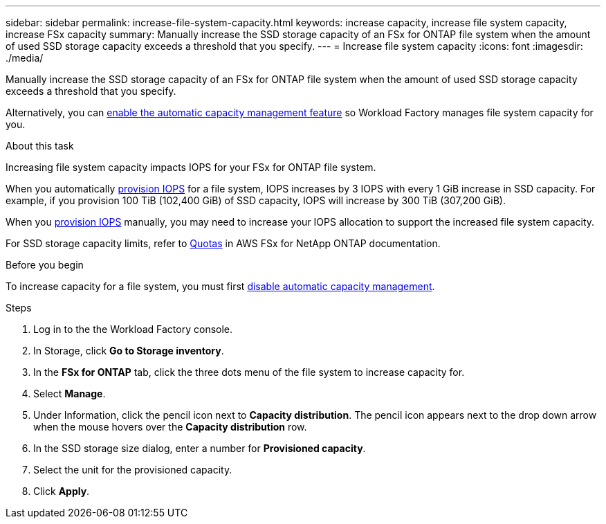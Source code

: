 ---
sidebar: sidebar
permalink: increase-file-system-capacity.html
keywords: increase capacity, increase file system capacity, increase FSx capacity
summary: Manually increase the SSD storage capacity of an FSx for ONTAP file system when the amount of used SSD storage capacity exceeds a threshold that you specify. 
---
= Increase file system capacity
:icons: font
:imagesdir: ./media/

[.lead]
Manually increase the SSD storage capacity of an FSx for ONTAP file system when the amount of used SSD storage capacity exceeds a threshold that you specify. 

Alternatively, you can link:enable-auto-capacity-management.html[enable the automatic capacity management feature] so Workload Factory manages file system capacity for you. 

.About this task
Increasing file system capacity impacts IOPS for your FSx for ONTAP file system. 

When you automatically link:provision-iops.html[provision IOPS] for a file system, IOPS increases by 3 IOPS with every 1 GiB increase in SSD capacity. For example, if you provision 100 TiB (102,400 GiB) of SSD capacity, IOPS will increase by 300 TiB (307,200 GiB). 

When you link:provision-iops.html[provision IOPS] manually, you may need to increase your IOPS allocation to support the increased file system capacity. 

For SSD storage capacity limits, refer to link:https://docs.aws.amazon.com/fsx/latest/ONTAPGuide/limits.html[Quotas^] in AWS FSx for NetApp ONTAP documentation. 

.Before you begin
To increase capacity for a file system, you must first link:enable-auto-capacity-management.html[disable automatic capacity management]. 

.Steps
. Log in to the the Workload Factory console. 
. In Storage, click *Go to Storage inventory*. 
. In the *FSx for ONTAP* tab, click the three dots menu of the file system to increase capacity for. 
. Select *Manage*. 
. Under Information, click the pencil icon next to *Capacity distribution*. The pencil icon appears next to the drop down arrow when the mouse hovers over the *Capacity distribution* row. 
. In the SSD storage size dialog, enter a number for *Provisioned capacity*. 
. Select the unit for the provisioned capacity.
. Click *Apply*. 
